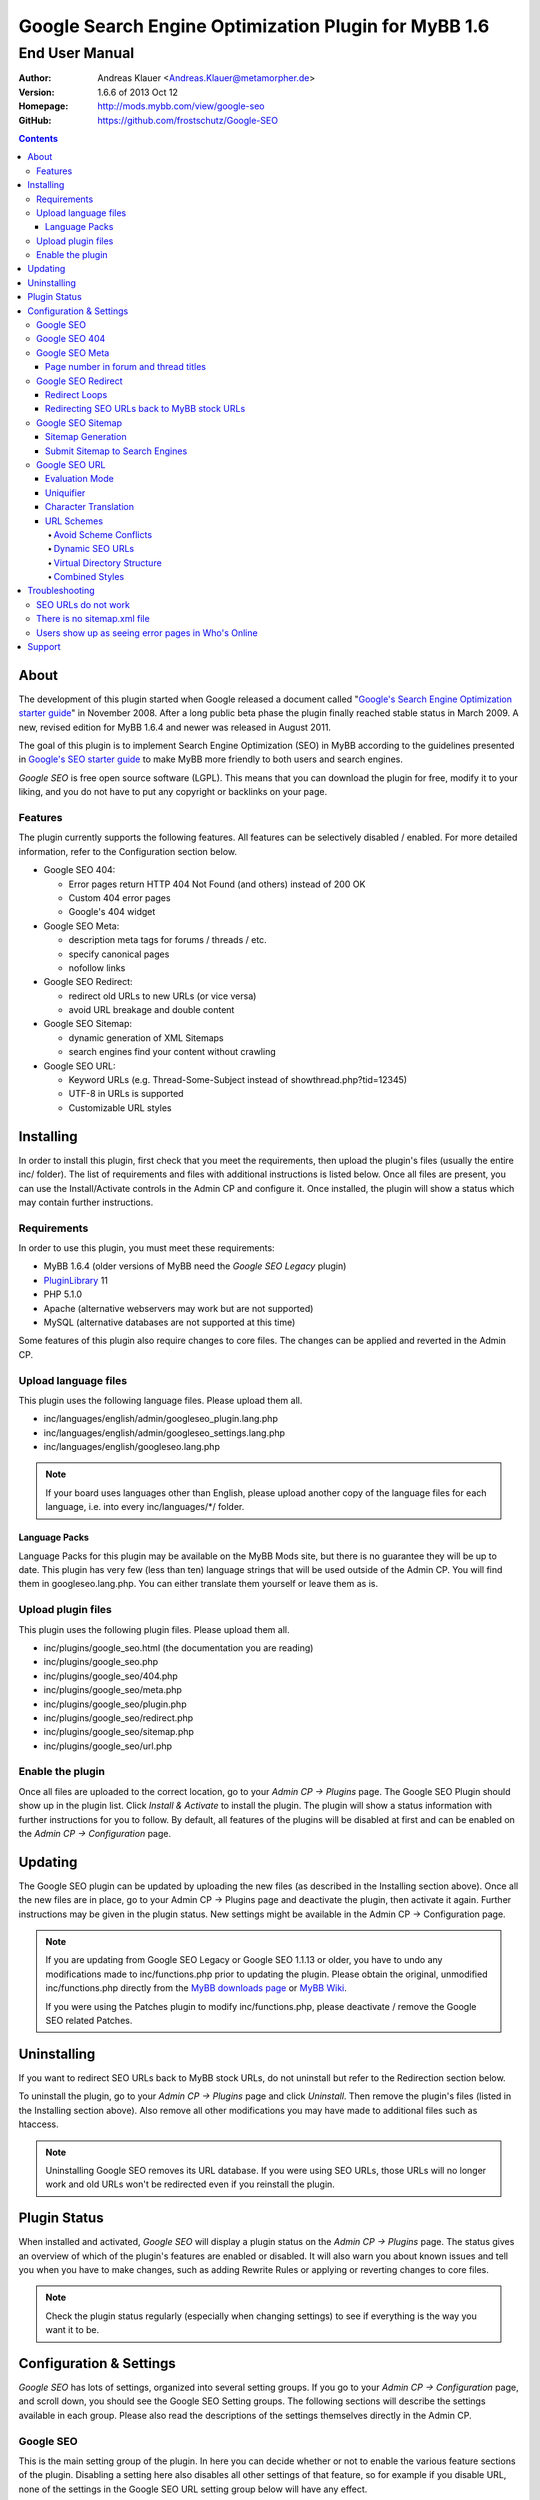 =======================================================
 Google Search Engine Optimization Plugin for MyBB 1.6
=======================================================

End User Manual
===============

:Author: Andreas Klauer <Andreas.Klauer@metamorpher.de>
:Version: 1.6.6 of 2013 Oct 12
:Homepage: http://mods.mybb.com/view/google-seo
:GitHub:   https://github.com/frostschutz/Google-SEO

.. contents::
  :backlinks: top

About
-----

The development of this plugin started when Google released a document called
"`Google's Search Engine Optimization starter guide`__" in November 2008.
After a long public beta phase the plugin finally reached stable status in
March 2009. A new, revised edition for MyBB 1.6.4 and newer was released
in August 2011.

__ http://www.google.com/webmasters/docs/search-engine-optimization-starter-guide.pdf

The goal of this plugin is to implement Search Engine Optimization (SEO)
in MyBB according to the guidelines presented in `Google's SEO starter guide`__
to make MyBB more friendly to both users and search engines.

__ http://www.google.com/webmasters/docs/search-engine-optimization-starter-guide.pdf

*Google SEO* is free open source software (LGPL). This means that you can
download the plugin for free, modify it to your liking, and you do not have
to put any copyright or backlinks on your page.

Features
~~~~~~~~

The plugin currently supports the following features. All features can be
selectively disabled / enabled. For more detailed information, refer to
the Configuration section below.

- Google SEO 404:

  * Error pages return HTTP 404 Not Found (and others) instead of 200 OK
  * Custom 404 error pages
  * Google's 404 widget

- Google SEO Meta:

  * description meta tags for forums / threads / etc.
  * specify canonical pages
  * nofollow links

- Google SEO Redirect:

  * redirect old URLs to new URLs (or vice versa)
  * avoid URL breakage and double content

- Google SEO Sitemap:

  * dynamic generation of XML Sitemaps
  * search engines find your content without crawling

- Google SEO URL:

  * Keyword URLs (e.g. Thread-Some-Subject instead of showthread.php?tid=12345)
  * UTF-8 in URLs is supported
  * Customizable URL styles

Installing
----------

In order to install this plugin, first check that you meet the
requirements, then upload the plugin's files (usually the entire
inc/ folder). The list of requirements and files with additional
instructions is listed below. Once all files are present, you can
use the Install/Activate controls in the Admin CP and configure it.
Once installed, the plugin will show a status which may contain
further instructions.

Requirements
~~~~~~~~~~~~

In order to use this plugin, you must meet these requirements:

- MyBB 1.6.4 (older versions of MyBB need the *Google SEO Legacy* plugin)
- `PluginLibrary <http://mods.mybb.com/view/pluginlibrary>`_ 11
- PHP 5.1.0
- Apache (alternative webservers may work but are not supported)
- MySQL (alternative databases are not supported at this time)

Some features of this plugin also require changes to core files.
The changes can be applied and reverted in the Admin CP.

Upload language files
~~~~~~~~~~~~~~~~~~~~~

This plugin uses the following language files. Please upload them all.

- inc/languages/english/admin/googleseo_plugin.lang.php
- inc/languages/english/admin/googleseo_settings.lang.php
- inc/languages/english/googleseo.lang.php

.. note::

  If your board uses languages other than English, please upload
  another copy of the language files for each language, i.e.
  into every inc/languages/\*/ folder.

Language Packs
++++++++++++++

Language Packs for this plugin may be available on the MyBB Mods site,
but there is no guarantee they will be up to date. This plugin has very
few (less than ten) language strings that will be used outside of
the Admin CP. You will find them in googleseo.lang.php. You can either
translate them yourself or leave them as is.

Upload plugin files
~~~~~~~~~~~~~~~~~~~

This plugin uses the following plugin files. Please upload them all.

- inc/plugins/google_seo.html (the documentation you are reading)
- inc/plugins/google_seo.php
- inc/plugins/google_seo/404.php
- inc/plugins/google_seo/meta.php
- inc/plugins/google_seo/plugin.php
- inc/plugins/google_seo/redirect.php
- inc/plugins/google_seo/sitemap.php
- inc/plugins/google_seo/url.php

Enable the plugin
~~~~~~~~~~~~~~~~~

Once all files are uploaded to the correct location, go to your
*Admin CP -> Plugins* page. The Google SEO Plugin should show up in
the plugin list. Click *Install & Activate* to install the plugin.
The plugin will show a status information with further instructions
for you to follow. By default, all features of the plugins will be
disabled at first and can be enabled on the *Admin CP -> Configuration* page.

Updating
--------

The Google SEO plugin can be updated by uploading the new files
(as described in the Installing section above). Once all the new files
are in place, go to your Admin CP -> Plugins page and deactivate
the plugin, then activate it again. Further instructions may be
given in the plugin status. New settings might be available
in the Admin CP -> Configuration page.

.. note::

  If you are updating from Google SEO Legacy or Google SEO 1.1.13 or older,
  you have to undo any modifications made to inc/functions.php prior to
  updating the plugin. Please obtain the original, unmodified inc/functions.php
  directly from the `MyBB downloads page`__ or `MyBB Wiki`__.

  If you were using the Patches plugin to modify inc/functions.php,
  please deactivate / remove the Google SEO related Patches.

__ http://www.mybb.com/downloads
__ http://wiki.mybb.com/index.php/Versions

Uninstalling
------------

If you want to redirect SEO URLs back to MyBB stock URLs,
do not uninstall but refer to the Redirection section below.

To uninstall the plugin, go to your *Admin CP -> Plugins* page and
click *Uninstall*. Then remove the plugin's files (listed in the Installing
section above). Also remove all other modifications you may have made
to additional files such as htaccess.

.. note::

  Uninstalling Google SEO removes its URL database. If you were
  using SEO URLs, those URLs will no longer work and old URLs
  won't be redirected even if you reinstall the plugin.

Plugin Status
-------------

When installed and activated, *Google SEO* will display a plugin status
on the *Admin CP -> Plugins* page. The status gives an overview of which
of the plugin's features are enabled or disabled. It will also warn you
about known issues and tell you when you have to make changes, such
as adding Rewrite Rules or applying or reverting changes to core files.

.. note::

  Check the plugin status regularly (especially when changing settings)
  to see if everything is the way you want it to be.

Configuration & Settings
------------------------

*Google SEO* has lots of settings, organized into several setting
groups. If you go to your *Admin CP -> Configuration* page, and
scroll down, you should see the Google SEO Setting groups.
The following sections will describe the settings available in
each group. Please also read the descriptions of the settings
themselves directly in the Admin CP.

Google SEO
~~~~~~~~~~

This is the main setting group of the plugin. In here you can decide
whether or not to enable the various feature sections of the plugin.
Disabling a setting here also disables all other settings of that
feature, so for example if you disable URL, none of the settings in
the Google SEO URL setting group below will have any effect.

Settings in this group:

- Enable Google SEO 404
- Enable Google SEO Meta
- Enable Google SEO Redirect
- Enable Google SEO Sitemap
- Enable Google SEO URL

.. note::

  Many of the settings below are intended for advanced users only.
  If you do not understand what a setting does, stick to the
  recommended default value.

Google SEO 404
~~~~~~~~~~~~~~

Settings in this group:

- 404 widget
- Show 404 errors in Who's Online
- Customize HTTP status codes
- Debug 404 error labels

Google SEO Meta
~~~~~~~~~~~~~~~

Settings in this group:

- Meta description
- Canonical Page
- Meta for Archive Mode
- Provide page number for forum and thread titles
- Nofollow links
- Noindex forums

Page number in forum and thread titles
++++++++++++++++++++++++++++++++++++++

By default, MyBB does not include a page number in the title.
This causes Google to complain about lots of duplicate title
tags for forums and threads which have many pages.

Google SEO Meta provides a variable which you can include
into your *forumdisplay* and *showthread* templates. However
if you want this, you have to edit these templates manually.

Example <title> tag in the *showthread* template::

  <title>{$thread['subject']}{$google_seo_page}</title>

The variable will only be set for pages > 1, so this change
would lead to page titles like "Subject" for page 1 and
"Subject - Page 2" for page 2.

Google SEO Redirect
~~~~~~~~~~~~~~~~~~~

Settings in this group:

- Permission Checks
- Redirect Post Links
- LiteSpeed Bug workaround
- Nginx Bug workaround
- Debug Redirect

Redirect Loops
++++++++++++++

If you experience redirect loops (redirects that never end)
please enable the *Debug Redirect* feature and send me the
debug output. Please note that the debug output may contain
confidential information (such as login cookies), so please
don't post it in public, but email / PM me directly.

If you are using an alternative webserver, you can also
give the LiteSpeed / Nginx workaround settings a try (even
if you're not using those webservers) and see if they help.

Otherwise, disable Redirect until a solution can be found.

Redirecting SEO URLs back to MyBB stock URLs
++++++++++++++++++++++++++++++++++++++++++++

*Google SEO* does not force you to keep using its URLs. If you
want to go back to stock URLs, you can do so. Basically you
have two options to achieve a SEO URL -> Stock URL redirection:

- Empty the SEO URL scheme for a particular URL type

  This is useful if for example you want to go back to stock
  URLs for user profiles only, but not for forums and threads.

- Revert changes to core files

  This way the Google SEO URL module will be in inactive state.

Do not disable Google SEO URL or Redirect, and do not remove
the Rewrite Rules from your .htaccess. All of these components
are required to keep old keyword URLs and subsequent redirect
working.

Google SEO Sitemap
~~~~~~~~~~~~~~~~~~

Settings in this group:

- Sitemap URL scheme
- Forums
- Threads
- Users
- Announcements
- Calendars
- Events
- Additional Pages
- Sitemap Pagination

Sitemap Generation
++++++++++++++++++

The sitemap standard (or that what Google, Yahoo, Ask etc. are using)
is described here:

  http://www.sitemaps.org/protocol.php

The sitemap-index.xml is an Sitemap index file as described there.
It links to the actual sitemap files (sitemap-threads.xml?page=1).

Google SEO Sitemaps are created dynamically. When you tell Google about
your XML Sitemap (in Google Webmaster Tools, or by specifying it in
your robots.txt file) it will download the index, and then browse through
the sitemaps listed in this index. So Google goes through your Sitemap
page by page similar to how a user goes through your forums page by page.

It's split into pages because creating a sitemap for tens of thousands of
threads, users and forums all at once would cause too much load.
Also, sitemaps have a limitation of 50000 items per sitemap.

The Sitemap is created dynamically in order to give Google and other
search engines the current up to date status of your forum whenever it
chooses to access your sitemap. This way Google gets up to date sitemaps
as early as possible which leads to google accessing your new content it
found via the sitemap as early as possible which leads to your new content
getting indexed by Google as early as possible.

Please note that the Sitemap displays only forums and threads that
the current user can actually read. So if you see private threads in
your sitemap, it may be because you're currently logged in as admin,
and does not mean that Google will see those threads too.

Submit Sitemap to Search Engines
++++++++++++++++++++++++++++++++

For the Sitemap to be of any use, you have to submit it to Search Engines.
You can automate this process by adding a Sitemap directive to your
robots.txt (example robots.txt included in the Google SEO package).
By default your Sitemap will be called sitemap-index.xml.

Google SEO URL
~~~~~~~~~~~~~~

Settings in this group:

- Query Limit
- Evaluation Mode
- Use MyBB's Cache system for SEO URLs
- Punctuation characters
- URL separator
- URL uniquifier
- URL uniquifier enforcer
- Character Translation
- lowercase words
- URL length soft limit
- URL length hard limit
- Handle Post Links
- Handle multipage links
- Forum URL scheme
- Thread URL scheme
- Thread Prefixes
- Announcement URL scheme
- User URL scheme
- Calendar URL scheme
- Event URL scheme
- Include parent forum in forum URLs?
- Include parent forum in thread URLs?
- Include parent forum in announcement URLs?
- Include parent calendar in event URLs?

Evaluation Mode
+++++++++++++++

Google SEO URL has two possible modes of operation.

In *Full Mode* (Default), every time a SEO URL is requested, it will
be obtained and returned immediately. In worst case (if the URL is
not cached), this will require a database query. When querying URLs
from the database, Google SEO tries to query as many URLs as possible
in one go, but it can't always predict which URLs will be required
for the rest of the page, especially when other plugins create links
too.

In *Lazy Mode*, Google SEO returns a place holder instead of the
SEO URL. Just before the page is sent to the user, it will then
proceed to replace all placeholders with the SEO URL. This way,
all URLs that are on the page can be handled in a single query.

The downside of *Lazy Mode* is that there's no guarantee that
a requested URL will be used in the output. It might just as
well become part of some notification mail or used for other
purposes. Since this is most likely to happen during POST
requests, *Lazy Mode* will only work for GET requests and
fall back to *Full Mode* for POST requests.

If you feel that Google SEO uses too many queries on your board,
or if your board is just very large and active, or if your
database just happens to be very slow, *Lazy Mode* might
be for you. Otherwise stick to *Full Mode* as it is much more
reliable.

Uniquifier
++++++++++

The Google SEO URL Uniquifier is applied to URLs that would otherwise
not be unique (and thus result in threads that are not accessible).
Collision testing (for example for two threads with the same title)
is done only once, therefore the uniquifier must result in a truly
unique URL that can not possibly collide with anything else.

A good uniquifier needs to fulfill these two criteria:

1. contain the items unique {id}
2. contain punctuation that cannot occur in non-uniquified URLs

Early versions of Google SEO used {url}-{id} as uniquifier and
therefore did not fulfill criteria 2. This could lead to collisions
in rare cases, for example:

::

  ID: 1, Title: Unique,   URL: Thread-Unique
  ID: 2, Title: Unique 3, URL: Thread-Unique-3
  ID: 3, Title: Unique,   URL: Thread-Unique-3 (same as Thread 2)

Thread 3 collides with Thread 1 (both are called Unique), so the
uniquifier is applied. This results in Unique-3. However, there
already happens to be a thread called Unique-3. Doesn't work.

With the new uniquifier {url}{separator}{separator}{id},
the uniquified URL will be Thread-Unique--3. Because the id is
already unique, and other URLs can't contain -- (title punctuation
is reduced to one single separator, not two), that makes the URL
as a whole unique.

If you use a custom uniquifier, make sure it fulfills the two
criteria listed above. Be aware that special punctuation characters
like :@/?& or space can break your URLs.

Character Translation
+++++++++++++++++++++

Please note that translation of characters is not required (browsers
and Google handle them just fine), and it causes additional CPU cost.

You can do character translation in URLs if you so desire. In the
textbox of the character translation setting, specify one character
per line and its replacement, separated by =.

For example the following would replace German umlauts with their
most commonly used ASCII counterparts:

::

  Ä = Ae
  Ö = Oe
  Ü = Ue
  ä = ae
  ö = oe
  ü = ue
  ß = ss

With this character translation setting, Thread-Übergrößenträger
would appear as Thread-Uebergroessentraeger instead.

.. note::

  Google SEO Legacy used a separate translate.php file instead.
  This file is not used anymore. The translations have to be
  specified in the setting.

URL Schemes
+++++++++++

*Google SEO* uses a simple, static URL scheme by default (Forum-Name,
Thread-Name, etc.). This is recommended because it tells users and search
engines exactly what to expect behind an URL. It is possible to customize
the URL scheme with various settings. However, not every scheme will
actually work. When customizing URL schemes, you have to be aware of the
limitations of both this plugin and MyBB.

Avoid Scheme Conflicts
``````````````````````

Google SEO URL relies on the webserver to rewrite the URLs to the correct
file. Thread-Subject is rewritten to showthread.php, Forum-Name to
forumdisplay.php, and so on. For those rewrites to work, every URL must
have something in it that identifies it as being of a particular type.

For this reason it's not possible to remove Thread- or Forum- because
then the rewrite rules would confuse Subject for a forum URL and Name
with a thread URL. When you have a conflict of any kind in your URL
scheme, the URLs will stop working and you will also lose the ability
to redirect these URLs later.

.. note::

  If a Rewrite Rule matches more than one type of URL, you have a conflict
  and your URLs will stop working either altogether or at least partially.

The default scheme avoids conflicts by using prefixes: Thread-{url},
Forum-{url}, Announcement-{url}, etc. This way a thread URL can never
start with Forum- and a forum URL can never start with Thread-, so
there are no conflicts possible.

You can change those prefixes to something else as long as you keep
some kind of unique prefix, for example t-{url} instead of Thread-{url}.

You can also use postfixes, such as {url}-Thread and {url}-Forum.
However you can not mix prefix and postfix, as otherwise Thread-Forum
could be either a thread called forum, or a forum called thread.

On the other hand, a postfix such as {url}.thread would work even
if the other URLs use prefixes, because by default the dot character
can not occur in the {url} itself.

Dynamic SEO URLs
````````````````

If your webserver does not support mod_rewrite, you can put the keyword
URL in the dynamic part. The default dynamic URL scheme would be like so::

  Forum:         forumdisplay.php?{url}
  Thread:        showthread.php?{url}
  Announcements: announcements.php?{url}
  Users:         member.php?action=profile&{url}
  Calendars:     calendar.php?{url}
  Events:        calendar.php?action=event&{url}

Please note that {url} must be a stand alone parameter. The following will NOT work::

  ?Something-{url}
  ?something={url}

The only exception to that rule are the parameter names that Google SEO
uses internally for rewrites::

  forumdisplay.php?google_seo_forum={url}
  showthread.php?google_seo_thread={url}
  ...

Virtual Directory Structure
```````````````````````````

Google SEO supports including the parent forum name in thread URL,
and allows the use of the directory separator /. With this,
in theory, you could build a virtual directory structure URL scheme
along the lines of f-My-Category/f-My-Forum/t-Subject.

However, due to the issues involved with Virtual Directory Structure,
this feature will never be directly supported in any way. You can do it
if you absolutely want to but you will have to adapt your own rewrite
rules for it (the standard rewrite rules do not look for / in {url}).
The rewrite rules suggested in the Plugin Status won't work.

Doing this is NOT recommended for several reasons. First of all it
makes URLs more expensive and serves nothing but make your URLs
longer than they need to be.

MyBB uses relative links everywhere. Introducing a directory structure,
virtual or not, breaks those links. Some of these issues can be worked
around, but there's no guarantee that it will work with other things
such as JavaScript.

To work around this issue, add a base tag to your *headerinclude* template::

  <base href="{$settings['bburl']}/" />

Here's an example for a Virtual Directory Structure URL scheme::

  Forum:         f-{url}/
  Thread:        f-{url}
  Announcements: f-{url}
  Users:         u-{url}/
  Calendars:     c-{url}/
  Events:        c-{url}
  Parent Forum:        {parent}/f-{url}
  Parent Thread:       {parent}/t-{url}
  Parent Announcement: {parent}/a-{url}
  Parent Event:        {parent}/e-{url}

And the Rewrite Rules to go with it::

  # Google SEO URL Forums:
  RewriteRule ^f\-([^./]+)/?$ forumdisplay.php?google_seo_forum=$1 [L,QSA,NC]
  RewriteRule ^f\-([^.]+)/f-([^./]+)/?$ forumdisplay.php?google_seo_forum=$1/f-$2 [L,QSA,NC]

  # Google SEO URL Threads:
  RewriteRule ^f\-([^.]+)/t-([^./]+)$ showthread.php?google_seo_thread=$1/t-$2 [L,QSA,NC]

  # Google SEO URL Announcements:
  RewriteRule ^f\-([^.]+)/a-([^./]+)$ announcements.php?google_seo_announcement=$1/a-$2 [L,QSA,NC]

  # Google SEO URL Users:
  RewriteRule ^u\-([^./]+)/?$ member.php?action=profile&google_seo_user=$1 [L,QSA,NC]

  # Google SEO URL Calendars:
  RewriteRule ^c\-([^./]+)/?$ calendar.php?google_seo_calendar=$1 [L,QSA,NC]

  # Google SEO URL Events:
  RewriteRule ^c\-([^./]+)/e-([^./]+)$ calendar.php?action=event&google_seo_event=$1/e-$2 [L,QSA,NC]

Combined Styles
```````````````

It is possible to combine the various URL scheme styles to some degree.
You can take the standard URL style Thread-{url}, and put the {url}
in the dynamic part instead using Thread?{url}. To make this work you
need a rewrite for Thread -> showthread.php.

With the {url} in the dynamic part of the URL, you can proceed to
including parent forums in thread URLs, even using directory separators.
Since / in the dynamic part of the URL is not seen as a real directory,
you will avoid most of the pitfalls involved with the Virtual Directory Structure.

Here's an example for a combined URL scheme::

  Forum:         Forum?{url}
  Thread:        Thread?{url}
  Announcements: Announcement?{url}
  Users:         User?{url}/
  Calendars:     Calendar?{url}/
  Events:        Event?{url}
  Parent Forum:        {parent}/{url}
  Parent Thread:       {parent}/{url}
  Parent Announcement: {parent}/{url}
  Parent Event:        {parent}/{url}

The end result would be an URL like Thread?Category/Forum/Subject.
Even so it's not recommended because the URL can just get too long.

Troubleshooting
---------------

SEO URLs do not work
~~~~~~~~~~~~~~~~~~~~

If the SEO URLs do not appear (links are not changed), then you have either
not enabled the URL settings properly, or you did not apply the necessary
changes to core files. Check your *Plugin Status*.

If the SEO URLs appear but give you errors like thread not found, thread
does not exist, etc., then your *Rewrite Rules* do not work for some reason.
Check that you have edited the *.htaccess* (not htaccess.txt!) correctly.
Some hosts need a RewriteBase, others do not. If you are using a custom
SEO URL Scheme, make sure this scheme does not have any conflicts.

There is no sitemap.xml file
~~~~~~~~~~~~~~~~~~~~~~~~~~~~

Google SEO's Sitemap is generated dynamically every time it is accessed.
This means there is no file for it, similar to how there is no file for
a specific thread. Instead of looking for a file on FTP, use HTTP.
By default the URL to your sitemap will be yoursite/sitemap-index.xml

Users show up as seeing error pages in Who's Online
~~~~~~~~~~~~~~~~~~~~~~~~~~~~~~~~~~~~~~~~~~~~~~~~~~~

This usually happens when you have a missing image or CSS or JS file
in your forum. The user visits a thread or forum, the browser tries
to load the missing image, and the resulting 404 error overrides the
location in the online list.

The Google SEO 404 Who's Online setting has an option to include the
URI in the online status. If you enable this and then hover over the
error page links in Who's Online, you should be able to see which
page / URL caused the error and fix it.

Support
-------

If you need further assistance, the official release thread for this plugin
can be found in the `MyBB Community - Plugin Releases`__ forum.

__ http://community.mybb.com/thread-101262.html

Thank you for reading the documentation first! :)
